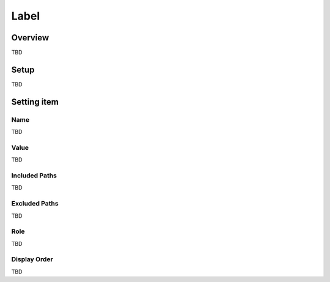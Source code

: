 ===============
Label
===============

Overview
========

TBD

Setup
=============

TBD

|image0|

|image1|

Setting item
============

Name
------------

TBD

Value
-----

TBD

Included Paths
-------------

TBD

Excluded Paths
---------------

TBD

Role
----

TBD

Display Order
-------------

TBD

.. |image0| image:: ../../../resources/images/en/10.0/admin/labelType-1.png
.. |image1| image:: ../../../resources/images/en/10.0/admin/labelType-2.png
